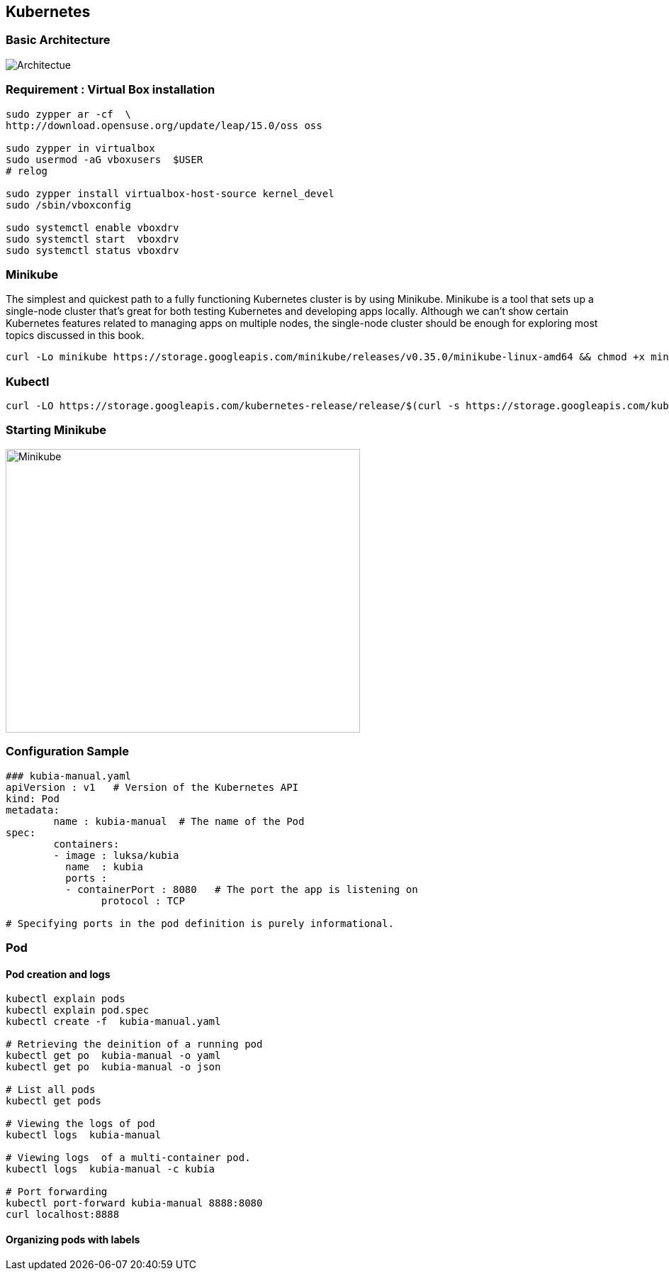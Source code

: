== Kubernetes

=== Basic Architecture
image::Kubernetes-architecture.png[alt=Architectue]
=== Requirement : Virtual Box installation
[source]
--------------------------------------------------------------------------
sudo zypper ar -cf  \
http://download.opensuse.org/update/leap/15.0/oss oss

sudo zypper in virtualbox
sudo usermod -aG vboxusers  $USER
# relog

sudo zypper install virtualbox-host-source kernel_devel
sudo /sbin/vboxconfig

sudo systemctl enable vboxdrv
sudo systemctl start  vboxdrv
sudo systemctl status vboxdrv
--------------------------------------------------------------------------


=== Minikube
The simplest and quickest path to a fully functioning Kubernetes cluster is by using Minikube. Minikube is a tool that sets up a single-node cluster that’s great for both
testing Kubernetes and developing apps locally. Although we can’t show certain Kubernetes features related to managing apps on
multiple nodes, the single-node cluster should be enough for exploring most topics discussed in this book.


[source]
---------------------------------------------------------------------------
curl -Lo minikube https://storage.googleapis.com/minikube/releases/v0.35.0/minikube-linux-amd64 && chmod +x minikube && sudo mv minikube /usr/local/bin/
---------------------------------------------------------------------------


=== Kubectl
[source]
---------------------------------------------------------------------------
curl -LO https://storage.googleapis.com/kubernetes-release/release/$(curl -s https://storage.googleapis.com/kubernetes-release/release/stable.txt)/bin/linux/amd64/kubectl   && chmod +x kubectl && sudo mv kubectl /usr/local/bin/
---------------------------------------------------------------------------

=== Starting Minikube
image::Minikube-start.png[alt=Minikube,width=500,height=400]

=== Configuration Sample
[source]
------------------------------------------------------------------------------
### kubia-manual.yaml
apiVersion : v1   # Version of the Kubernetes API
kind: Pod
metadata:
	name : kubia-manual  # The name of the Pod
spec:
	containers:
	- image : luksa/kubia  
	  name  : kubia
	  ports :
	  - containerPort : 8080   # The port the app is listening on
	  	protocol : TCP  	 

# Specifying ports in the pod definition is purely informational.	  	
------------------------------------------------------------------------------


=== Pod
==== Pod creation and logs 
[source]
------------------------------------------------------------------------------
kubectl explain pods
kubectl explain pod.spec
kubectl create -f  kubia-manual.yaml

# Retrieving the deinition of a running pod
kubectl get po  kubia-manual -o yaml
kubectl get po  kubia-manual -o json

# List all pods
kubectl get pods

# Viewing the logs of pod
kubectl logs  kubia-manual

# Viewing logs  of a multi-container pod.
kubectl logs  kubia-manual -c kubia

# Port forwarding
kubectl port-forward kubia-manual 8888:8080 
curl localhost:8888
------------------------------------------------------------------------------

==== Organizing pods with labels
[source]
------------------------------------------------------
------------------------------------------------------